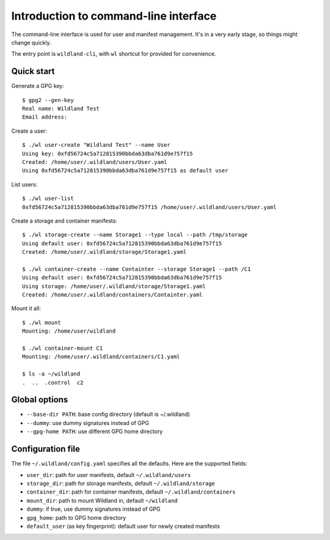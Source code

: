 Introduction to command-line interface
======================================

The command-line interface is used for user and manifest management. It's in a
very early stage, so things might change quickly.

The entry point is ``wildland-cli``, with ``wl`` shortcut for provided for
convenience.


Quick start
-----------

Generate a GPG key::

   $ gpg2 --gen-key
   Real name: Wildland Test
   Email address:

Create a user::

   $ ./wl user-create "Wildland Test" --name User
   Using key: 0xfd56724c5a712815390bbda63dba761d9e757f15
   Created: /home/user/.wildland/users/User.yaml
   Using 0xfd56724c5a712815390bbda63dba761d9e757f15 as default user

List users::

   $ ./wl user-list
   0xfd56724c5a712815390bbda63dba761d9e757f15 /home/user/.wildland/users/User.yaml

Create a storage and container manifests::

   $ ./wl storage-create --name Storage1 --type local --path /tmp/storage
   Using default user: 0xfd56724c5a712815390bbda63dba761d9e757f15
   Created: /home/user/.wildland/storage/Storage1.yaml

   $ ./wl container-create --name Containter --storage Storage1 --path /C1
   Using default user: 0xfd56724c5a712815390bbda63dba761d9e757f15
   Using storage: /home/user/.wildland/storage/Storage1.yaml
   Created: /home/user/.wildland/containers/Containter.yaml

Mount it all::

   $ ./wl mount
   Mounting: /home/user/wildland

   $ ./wl container-mount C1
   Mounting: /home/user/.wildland/containers/C1.yaml

   $ ls -a ~/wildland
   .  ..  .control  c2

Global options
--------------

* ``--base-dir PATH``: base config directory (default is ~/.wildland)
* ``--dummy``: use dummy signatures instead of GPG
* ``--gpg-home PATH``: use different GPG home directory

Configuration file
------------------

The file ``~/.wildland/config.yaml`` specifies all the defaults. Here are the
supported fields:

* ``user_dir``: path for user manifests, default ``~/.wildland/users``
* ``storage_dir``: path for storage manifests, default ``~/.wildland/storage``
* ``container_dir``: path for container manifests, default ``~/.wildland/containers``
* ``mount_dir``: path to mount Wildland in, default ``~/wildland``
* ``dummy``: if true, use dummy signatures instead of GPG
* ``gpg_home``: path to GPG home directory
* ``default_user`` (as key fingerprint): default user for newly created manifests
